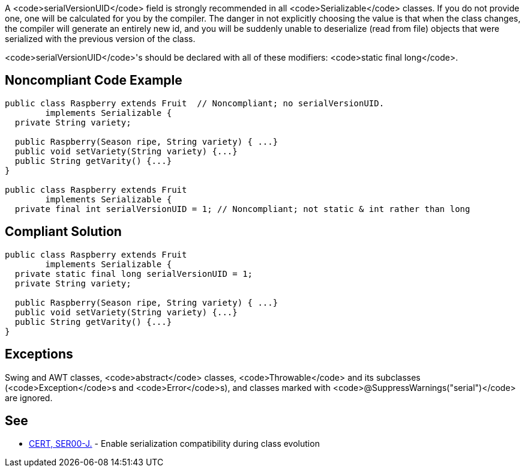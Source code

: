A <code>serialVersionUID</code> field is strongly recommended in all <code>Serializable</code> classes. If you do not provide one, one will be calculated for you by the compiler. The danger in not explicitly choosing the value is that when the class changes, the compiler will generate an entirely new id, and you will be suddenly unable to deserialize (read from file) objects that were serialized with the previous version of the class.

<code>serialVersionUID</code>'s should be declared with all of these modifiers: <code>static final long</code>.


== Noncompliant Code Example

----
public class Raspberry extends Fruit  // Noncompliant; no serialVersionUID. 
        implements Serializable {
  private String variety;

  public Raspberry(Season ripe, String variety) { ...}
  public void setVariety(String variety) {...}
  public String getVarity() {...}
}

public class Raspberry extends Fruit
        implements Serializable {
  private final int serialVersionUID = 1; // Noncompliant; not static & int rather than long
----


== Compliant Solution

----
public class Raspberry extends Fruit
        implements Serializable {
  private static final long serialVersionUID = 1;
  private String variety;

  public Raspberry(Season ripe, String variety) { ...}
  public void setVariety(String variety) {...}
  public String getVarity() {...}
}
----


== Exceptions

Swing and AWT classes, <code>abstract</code> classes, <code>Throwable</code> and its subclasses (<code>Exception</code>s and <code>Error</code>s), and classes marked with <code>@SuppressWarnings("serial")</code> are ignored.


== See

* https://www.securecoding.cert.org/confluence/x/NYCpAQ[CERT, SER00-J.] - Enable serialization compatibility during class evolution

